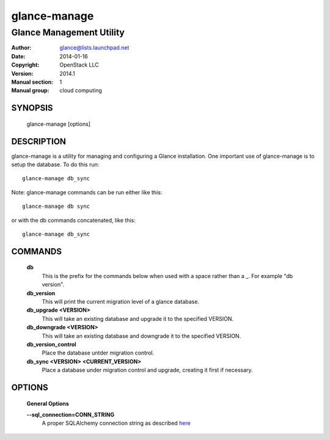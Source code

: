 =============
glance-manage
=============

-------------------------
Glance Management Utility
-------------------------

:Author: glance@lists.launchpad.net
:Date:   2014-01-16
:Copyright: OpenStack LLC
:Version: 2014.1
:Manual section: 1
:Manual group: cloud computing

SYNOPSIS
========

  glance-manage [options]

DESCRIPTION
===========

glance-manage is a utility for managing and configuring a Glance installation.
One important use of glance-manage is to setup the database. To do this run::

    glance-manage db_sync

Note: glance-manage commands can be run either like this::

    glance-manage db sync

or with the db commands concatenated, like this::

    glance-manage db_sync



COMMANDS
========

  **db**
        This is the prefix for the commands below when used with a space
        rather than a _. For example "db version".

  **db_version**
        This will print the current migration level of a glance database.

  **db_upgrade <VERSION>**
        This will take an existing database and upgrade it to the
        specified VERSION.

  **db_downgrade <VERSION>**
        This will take an existing database and downgrade it to the
        specified VERSION.

  **db_version_control**
        Place the database untder migration control.

  **db_sync <VERSION> <CURRENT_VERSION>**
        Place a database under migration control and upgrade, creating
        it first if necessary.

OPTIONS
========

  **General Options**

  .. include:: general_options.rst

  **--sql_connection=CONN_STRING**
        A proper SQLAlchemy connection string as described
        `here <http://www.sqlalchemy.org/docs/05/reference/sqlalchemy/connections.html?highlight=engine#sqlalchemy.create_engine>`_

  .. include:: footer.rst
